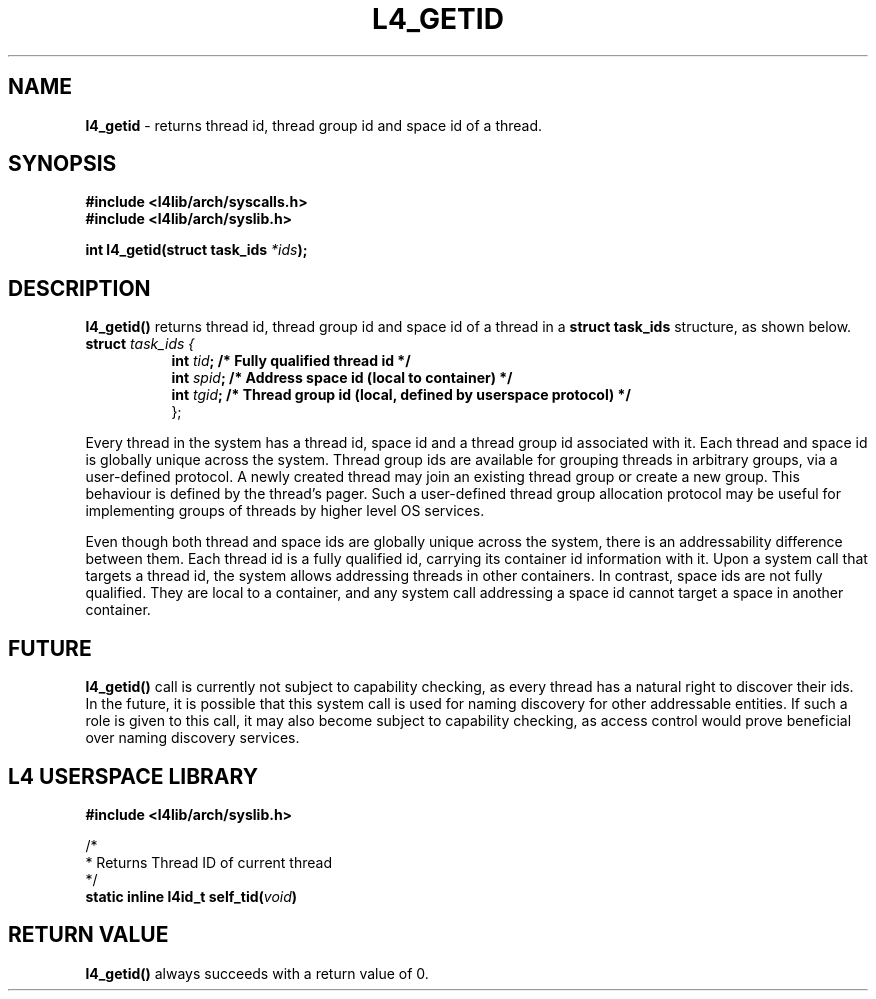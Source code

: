 .TH L4_GETID 7 2009-11-02 "Codezero" "Codezero Programmer's Manual"
.SH NAME
.nf
.BR "l4_getid" " - returns thread id, thread group id and space id of a thread."

.SH SYNOPSIS
.nf
.B #include <l4lib/arch/syscalls.h>
.B #include <l4lib/arch/syslib.h>

.BI "int l4_getid(struct task_ids " "*ids" ");"
.SH DESCRIPTION
.BR "l4_getid() " "returns thread id, thread group id and space id of a thread in a " "struct task_ids " "structure, as shown below."

.nf
.TP
.BI "struct" " task_ids { "
.in 15
.BI "int " "tid" ";   /* Fully qualified thread id */"
.BI "int " "spid" ";  /* Address space id (local to container) */"
.BI "int " "tgid" ";  /* Thread group id (local, defined by userspace protocol) */"
.ti 7
};

.fi

.in 7
Every thread in the system has a thread id, space id and a thread group id associated with it. Each thread and space id is globally unique across the system. Thread group ids are available for grouping threads in arbitrary groups, via a user-defined protocol. A newly created thread may join an existing thread group or create a new group. This behaviour is defined by the thread's pager. Such a user-defined thread group allocation protocol may be useful for implementing groups of threads by higher level OS services.

Even though both thread and space ids are globally unique across the system, there is an addressability difference between them. Each thread id is a fully qualified id, carrying its container id information with it. Upon a system call that targets a thread id, the system allows addressing threads in other containers. In contrast, space ids are not fully qualified. They are local to a container, and any system call addressing a space id cannot target a space in another container.

.SH FUTURE
.BR "l4_getid() " "call is currently not subject to capability checking, as every thread has a natural right to discover their ids. In the future, it is possible that this system call is used for naming discovery for other addressable entities. If such a role is given to this call, it may also become subject to capability checking, as access control would prove beneficial over naming discovery services."


.SH L4 USERSPACE LIBRARY

.nf
.B #include <l4lib/arch/syslib.h>

/*
 * Returns Thread ID of current thread
 */
.BI "static inline l4id_t self_tid(" "void" ")"

.SH RETURN VALUE
.BR "l4_getid()" " always succeeds with a return value of 0."

